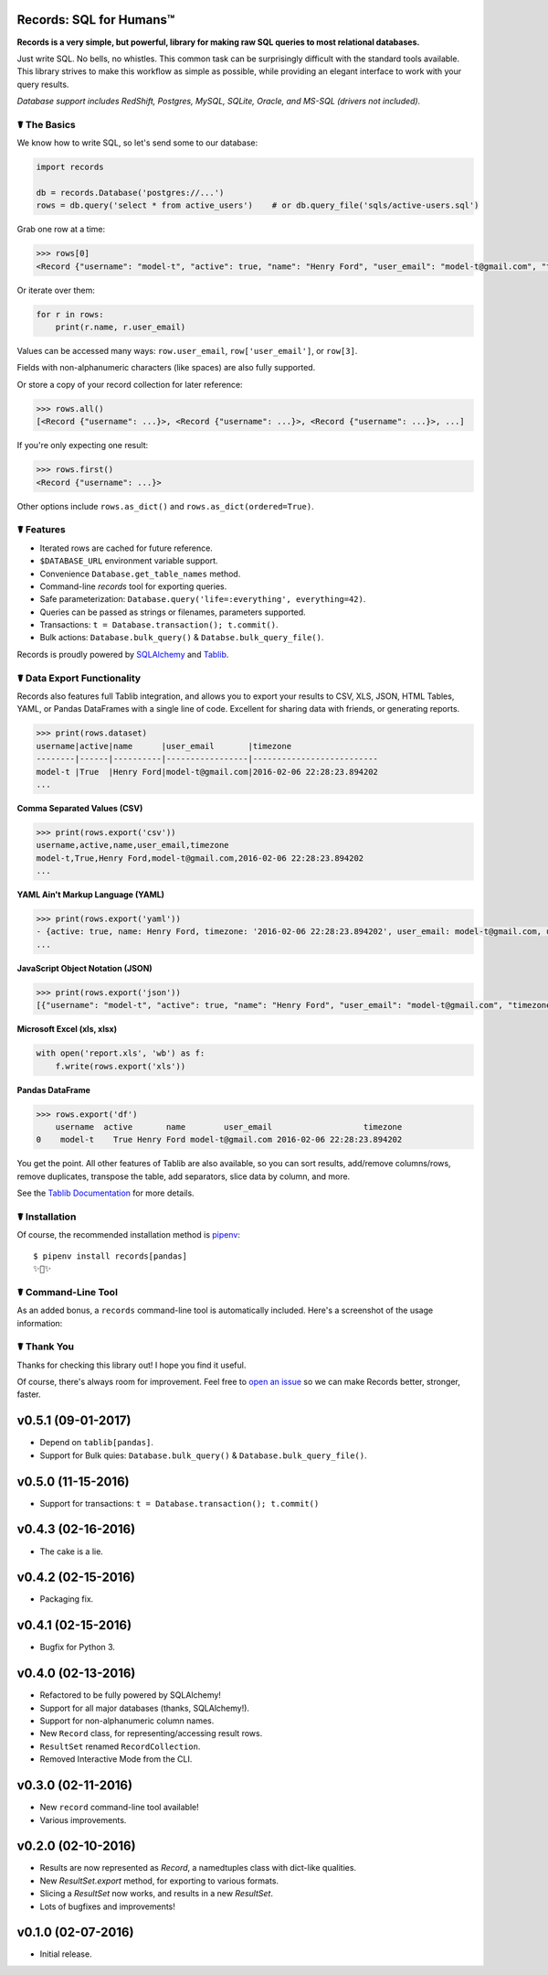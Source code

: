 Records: SQL for Humans™
========================


.. image:: https://img.shields.io/pypi/v/records.svg
    :target: https://pypi.python.org/pypi/records

.. image:: https://travis-ci.org/kennethreitz/records.svg?branch=master
    :target: https://travis-ci.org/kennethreitz/records

.. image:: https://img.shields.io/badge/SayThanks.io-☼-1EAEDB.svg
    :target: https://saythanks.io/to/kennethreitz



**Records is a very simple, but powerful, library for making raw SQL queries
to most relational databases.**

Just write SQL. No bells, no whistles. This common task can be
surprisingly difficult with the standard tools available.
This library strives to make this workflow as simple as possible,
while providing an elegant interface to work with your query results.

*Database support includes RedShift, Postgres, MySQL, SQLite, Oracle, and MS-SQL (drivers not included).*


☤ The Basics
------------
We know how to write SQL, so let's send some to our database:

.. code:: python

    import records

    db = records.Database('postgres://...')
    rows = db.query('select * from active_users')    # or db.query_file('sqls/active-users.sql')


Grab one row at a time:

.. code:: python

    >>> rows[0]
    <Record {"username": "model-t", "active": true, "name": "Henry Ford", "user_email": "model-t@gmail.com", "timezone": "2016-02-06 22:28:23.894202"}>

Or iterate over them:

.. code:: python

    for r in rows:
        print(r.name, r.user_email)

Values can be accessed many ways: ``row.user_email``, ``row['user_email']``, or ``row[3]``.

Fields with non-alphanumeric characters (like spaces) are also fully supported.

Or store a copy of your record collection for later reference:

.. code:: python

    >>> rows.all()
    [<Record {"username": ...}>, <Record {"username": ...}>, <Record {"username": ...}>, ...]

If you're only expecting one result:

.. code:: python

    >>> rows.first()
    <Record {"username": ...}>

Other options include ``rows.as_dict()`` and ``rows.as_dict(ordered=True)``.

☤ Features
----------

- Iterated rows are cached for future reference.
- ``$DATABASE_URL`` environment variable support.
- Convenience ``Database.get_table_names`` method.
- Command-line `records` tool for exporting queries.
- Safe parameterization: ``Database.query('life=:everything', everything=42)``.
- Queries can be passed as strings or filenames, parameters supported.
- Transactions: ``t = Database.transaction(); t.commit()``.
- Bulk actions: ``Database.bulk_query()`` & ``Databse.bulk_query_file()``.

Records is proudly powered by `SQLAlchemy <http://www.sqlalchemy.org>`_
and `Tablib <http://docs.python-tablib.org/en/latest/>`_.

☤ Data Export Functionality
---------------------------

Records also features full Tablib integration, and allows you to export
your results to CSV, XLS, JSON, HTML Tables, YAML, or Pandas DataFrames with a single line of code.
Excellent for sharing data with friends, or generating reports.

.. code:: pycon

    >>> print(rows.dataset)
    username|active|name      |user_email       |timezone
    --------|------|----------|-----------------|--------------------------
    model-t |True  |Henry Ford|model-t@gmail.com|2016-02-06 22:28:23.894202
    ...

**Comma Separated Values (CSV)**

.. code:: pycon

    >>> print(rows.export('csv'))
    username,active,name,user_email,timezone
    model-t,True,Henry Ford,model-t@gmail.com,2016-02-06 22:28:23.894202
    ...

**YAML Ain't Markup Language (YAML)**

.. code:: python

    >>> print(rows.export('yaml'))
    - {active: true, name: Henry Ford, timezone: '2016-02-06 22:28:23.894202', user_email: model-t@gmail.com, username: model-t}
    ...

**JavaScript Object Notation (JSON)**

.. code:: python

    >>> print(rows.export('json'))
    [{"username": "model-t", "active": true, "name": "Henry Ford", "user_email": "model-t@gmail.com", "timezone": "2016-02-06 22:28:23.894202"}, ...]

**Microsoft Excel (xls, xlsx)**

.. code:: python

    with open('report.xls', 'wb') as f:
        f.write(rows.export('xls'))


**Pandas DataFrame**

.. code:: python

    >>> rows.export('df')
        username  active       name        user_email                   timezone
    0    model-t    True Henry Ford model-t@gmail.com 2016-02-06 22:28:23.894202

You get the point. All other features of Tablib are also available,
so you can sort results, add/remove columns/rows, remove duplicates,
transpose the table, add separators, slice data by column, and more.

See the `Tablib Documentation <http://docs.python-tablib.org/en/latest/>`_
for more details.

☤ Installation
--------------

Of course, the recommended installation method is `pipenv <http://pipenv.org>`_::

    $ pipenv install records[pandas]
    ✨🍰✨

☤ Command-Line Tool
-------------------

As an added bonus, a ``records`` command-line tool is automatically
included. Here's a screenshot of the usage information:

.. image:: http://f.cl.ly/items/0S14231R3p0G3w3A0x2N/Screen%20Shot%202016-02-13%20at%202.43.21%20AM.png
   :alt: Screenshot of Records Command-Line Interface.

☤ Thank You
-----------

Thanks for checking this library out! I hope you find it useful.

Of course, there's always room for improvement. Feel free to `open an issue <https://github.com/kennethreitz/records/issues>`_ so we can make Records better, stronger, faster.




v0.5.1 (09-01-2017)
===================

- Depend on ``tablib[pandas]``.
- Support for Bulk quies: ``Database.bulk_query()`` & ``Database.bulk_query_file()``.

v0.5.0 (11-15-2016)
===================

- Support for transactions: ``t = Database.transaction(); t.commit()``


v0.4.3 (02-16-2016)
===================

- The cake is a lie.

v0.4.2 (02-15-2016)
===================

- Packaging fix.

v0.4.1 (02-15-2016)
===================

- Bugfix for Python 3.

v0.4.0 (02-13-2016)
===================

- Refactored to be fully powered by SQLAlchemy!
- Support for all major databases (thanks, SQLAlchemy!).
- Support for non-alphanumeric column names.
- New ``Record`` class, for representing/accessing result rows.
- ``ResultSet`` renamed ``RecordCollection``.
- Removed Interactive Mode from the CLI.


v0.3.0 (02-11-2016)
===================

- New ``record`` command-line tool available!
- Various improvements.

v0.2.0 (02-10-2016)
===================

- Results are now represented as `Record`, a namedtuples class with dict-like qualities.
- New `ResultSet.export` method, for exporting to various formats.
- Slicing a `ResultSet` now works, and results in a new `ResultSet`.
- Lots of bugfixes and improvements!

v0.1.0 (02-07-2016)
===================

- Initial release.


